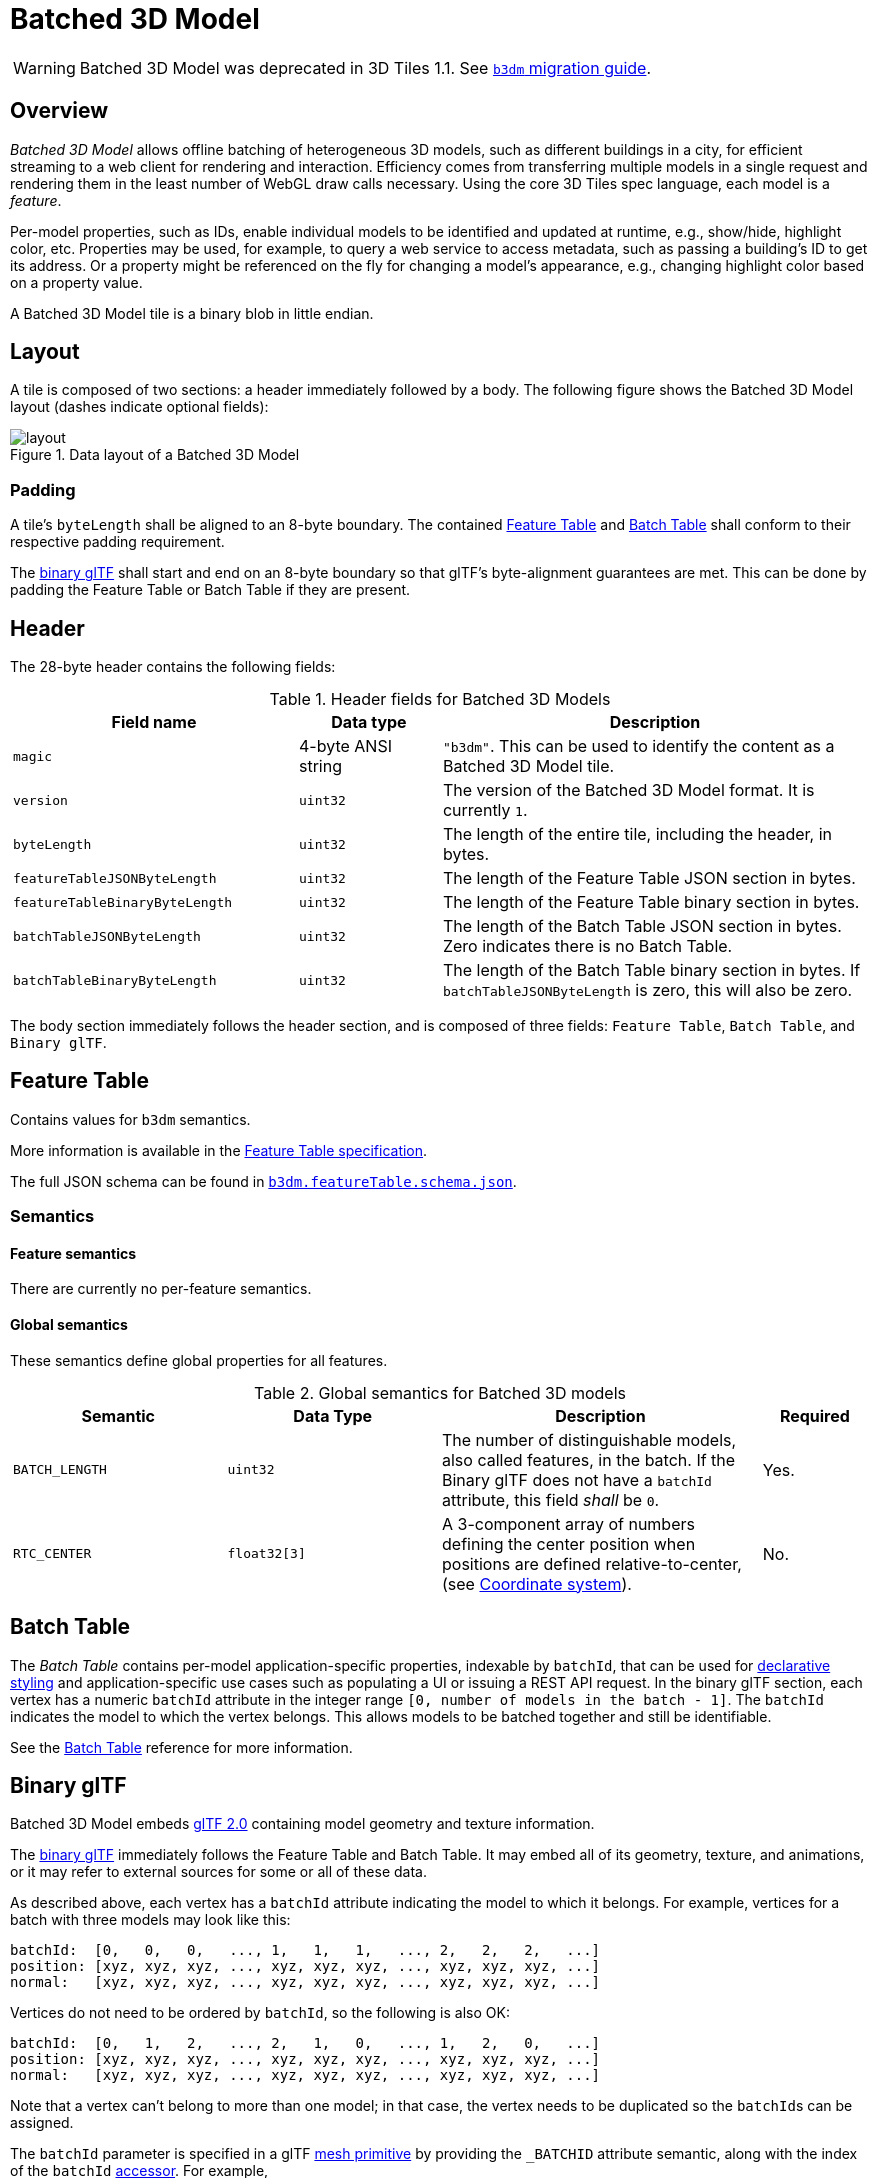 
[#tileformats-batched3dmodel-batched-3d-model]
= Batched 3D Model

// Definitions of the directory structure to ensure that relative
// links between ADOC files in sibling directories can be resolved.
ifdef::env-github[]
:url-specification: ../../
:url-specification-tileformats: {url-specification}TileFormats/
:url-specification-tileformats-batchtable: {url-specification-tileformats}BatchTable/
:url-specification-tileformats-featuretable: {url-specification-tileformats}FeatureTable/
:url-specification-tileformats-gltf: {url-specification-tileformats}glTF/
:url-specification-tileformats-gltf-migration: {url-specification-tileformats-gltf}MIGRATION.adoc
:url-specification-styling: {url-specification}Styling/
endif::[]
ifndef::env-github[]
:url-specification:
:url-specification-tileformats:
:url-specification-tileformats-batchtable:
:url-specification-tileformats-featuretable:
:url-specification-tileformats-gltf:
:url-specification-tileformats-gltf-migration:
:url-specification-styling:
endif::[]


WARNING: Batched 3D Model was deprecated in 3D Tiles 1.1. See xref:{url-specification-tileformats-gltf-migration}#tileformats-gltf-batched-3d-model-b3dm[`b3dm` migration guide].

[#tileformats-batched3dmodel-overview]
== Overview

_Batched 3D Model_ allows offline batching of heterogeneous 3D models, such as different buildings in a city, for efficient streaming to a web client for rendering and interaction.  Efficiency comes from transferring multiple models in a single request and rendering them in the least number of WebGL draw calls necessary.  Using the core 3D Tiles spec language, each model is a _feature_.

Per-model properties, such as IDs, enable individual models to be identified and updated at runtime, e.g., show/hide, highlight color, etc. Properties may be used, for example, to query a web service to access metadata, such as passing a building's ID to get its address. Or a property might be referenced on the fly for changing a model's appearance, e.g., changing highlight color based on a property value.

A Batched 3D Model tile is a binary blob in little endian.

[#tileformats-batched3dmodel-layout]
== Layout

A tile is composed of two sections: a header immediately followed by a body. The following figure shows the Batched 3D Model layout (dashes indicate optional fields):

.Data layout of a Batched 3D Model
image::figures/layout.png[]

[#tileformats-batched3dmodel-padding]
=== Padding

A tile's `byteLength` shall be aligned to an 8-byte boundary. The contained xref:{url-specification-tileformats-featuretable}README.adoc#tileformats-featuretable-padding[Feature Table] and xref:{url-specification-tileformats-batchtable}README.adoc#tileformats-batchtable-padding[Batch Table] shall conform to their respective padding requirement.

The <<tileformats-batched3dmodel-binary-gltf,binary glTF>> shall start and end on an 8-byte boundary so that glTF's byte-alignment guarantees are met. This can be done by padding the Feature Table or Batch Table if they are present.

[#tileformats-batched3dmodel-header]
== Header

The 28-byte header contains the following fields:

.Header fields for Batched 3D Models
[cols="2,1,3"]
|===
| Field name | Data type | Description

| `magic`
| 4-byte ANSI string
| `"b3dm"`.  This can be used to identify the content as a Batched 3D Model tile.

| `version`
| `uint32`
| The version of the Batched 3D Model format. It is currently `1`.

| `byteLength`
| `uint32`
| The length of the entire tile, including the header, in bytes.

| `featureTableJSONByteLength`
| `uint32`
| The length of the Feature Table JSON section in bytes.

| `featureTableBinaryByteLength`
| `uint32`
| The length of the Feature Table binary section in bytes.

| `batchTableJSONByteLength`
| `uint32`
| The length of the Batch Table JSON section in bytes. Zero indicates there is no Batch Table.

| `batchTableBinaryByteLength`
| `uint32`
| The length of the Batch Table binary section in bytes. If `batchTableJSONByteLength` is zero, this will also be zero.
|===

The body section immediately follows the header section, and is composed of three fields: `Feature Table`, `Batch Table`, and `Binary glTF`.

[#tileformats-batched3dmodel-feature-table]
== Feature Table

Contains values for `b3dm` semantics.

More information is available in the xref:{url-specification-tileformats-featuretable}README.adoc#tileformats-featuretable-feature-table[Feature Table specification].

The full JSON schema can be found in 
ifdef::env-github[]
link:https://github.com/CesiumGS/3d-tiles/tree/draft-1.1/specification/schema/TileFormats/b3dm.featureTable.schema.json[`b3dm.featureTable.schema.json`].
endif::[]
ifndef::env-github[]
<<reference-schema-b3dm-featuretable,`b3dm.featureTable.schema.json`>>.
endif::[]


[#tileformats-batched3dmodel-semantics]
=== Semantics

[#tileformats-batched3dmodel-feature-semantics]
==== Feature semantics

There are currently no per-feature semantics.

[#tileformats-batched3dmodel-global-semantics]
==== Global semantics

These semantics define global properties for all features.

.Global semantics for Batched 3D models
[cols="2,2,3,1"]
|===
| Semantic | Data Type | Description | Required

| `BATCH_LENGTH`
| `uint32`
| The number of distinguishable models, also called features, in the batch. If the Binary glTF does not have a `batchId` attribute, this field _shall_ be `0`.
| Yes.

| `RTC_CENTER`
| `float32[3]`
| A 3-component array of numbers defining the center position when positions are defined relative-to-center, (see <<tileformats-batched3dmodel-coordinate-system,Coordinate system>>).
| No.
|===

[#tileformats-batched3dmodel-batch-table]
== Batch Table

The _Batch Table_ contains per-model application-specific properties, indexable by `batchId`, that can be used for xref:{url-specification-styling}README.adoc#styling-styling[declarative styling] and application-specific use cases such as populating a UI or issuing a REST API request.  In the binary glTF section, each vertex has a numeric `batchId` attribute in the integer range `[0, number of models in the batch - 1]`.  The `batchId` indicates the model to which the vertex belongs.  This allows models to be batched together and still be identifiable.

See the xref:{url-specification-tileformats-batchtable}README.adoc#tileformats-batchtable-batch-table[Batch Table] reference for more information.

[#tileformats-batched3dmodel-binary-gltf]
== Binary glTF

Batched 3D Model embeds https://github.com/KhronosGroup/glTF/tree/main/specification/2.0[glTF 2.0] containing model geometry and texture information.

The https://www.khronos.org/registry/glTF/specs/2.0/glTF-2.0.html#binary-gltf-layout[binary glTF] immediately follows the Feature Table and Batch Table.  It may embed all of its geometry, texture, and animations, or it may refer to external sources for some or all of these data.

As described above, each vertex has a `batchId` attribute indicating the model to which it belongs.  For example, vertices for a batch with three models may look like this:

[%unnumbered]
[source]
----
batchId:  [0,   0,   0,   ..., 1,   1,   1,   ..., 2,   2,   2,   ...]
position: [xyz, xyz, xyz, ..., xyz, xyz, xyz, ..., xyz, xyz, xyz, ...]
normal:   [xyz, xyz, xyz, ..., xyz, xyz, xyz, ..., xyz, xyz, xyz, ...]
----

Vertices do not need to be ordered by `batchId`, so the following is also OK:

[%unnumbered]
[source]
----
batchId:  [0,   1,   2,   ..., 2,   1,   0,   ..., 1,   2,   0,   ...]
position: [xyz, xyz, xyz, ..., xyz, xyz, xyz, ..., xyz, xyz, xyz, ...]
normal:   [xyz, xyz, xyz, ..., xyz, xyz, xyz, ..., xyz, xyz, xyz, ...]
----

Note that a vertex can't belong to more than one model; in that case, the vertex needs to be duplicated so the ``batchId``s can be assigned.

The `batchId` parameter is specified in a glTF link:https://www.khronos.org/registry/glTF/specs/2.0/glTF-2.0.html#meshes[mesh primitive] by providing the `_BATCHID` attribute semantic, along with the index of the `batchId` link:https://www.khronos.org/registry/glTF/specs/2.0/glTF-2.0.html#accessors[accessor]. For example,

[%unnumbered]
[source,json]
----
"primitives": [
    {
        "attributes": {
            "_BATCHID": 0
        }
    }
]
----

[%unnumbered]
[source,json]
----
{
    "accessors": [
        {
            "bufferView": 1,
            "byteOffset": 0,
            "componentType": 5126,
            "count": 4860,
            "max": [2],
            "min": [0],
            "type": "SCALAR"
        }
    ]
}
----

The `accessor.type` shall be a value of `"SCALAR"`. All other properties shall conform to the glTF schema, but have no additional requirements.

When a Batch Table is present or the `BATCH_LENGTH` property is greater than `0`, the `_BATCHID` attribute is required; otherwise, it is not.

[#tileformats-batched3dmodel-coordinate-system]
=== Coordinate system

By default embedded glTFs use a right handed coordinate system where the _y_-axis is up. For consistency with the _z_-up coordinate system of 3D Tiles, glTFs shall be transformed at runtime. See xref:{url-specification}README.adoc#core-gltf-transforms[glTF transforms] for more details.

Vertex positions may be defined relative-to-center for high-precision rendering, see http://help.agi.com/AGIComponents/html/BlogPrecisionsPrecisions.htm[Precisions, Precisions]. If defined, `RTC_CENTER` specifies the center position that all vertex positions are relative to after the coordinate system transform and glTF node hierarchy transforms have been applied. Specifically, when the `RTC_CENTER` is defined in the feature table of a Batched 3D Model, the computation of the xref:{url-specification}README.adoc#core-tile-transforms[tile transform] is done as follows:

. xref:{url-specification}README.adoc#core-gltf-node-hierarchy[glTF node hierarchy transformations]
. xref:{url-specification}README.adoc#core-y-up-to-z-up[glTF _y_-up to _z_-up transform]
. The transform for the `RTC_CENTER`, which is used to translate model vertices
. xref:{url-specification}README.adoc#core-tile-transforms[Tile transform]

[#tileformats-batched3dmodel-file-extension-and-media-type]
== File extension and media type

Batched 3D Model tiles use the `.b3dm` extension and `application/octet-stream` media type.

An explicit file extension is optional. Valid implementations may ignore it and identify a content's format by the `magic` field in its header.

[#tileformats-batched3dmodel-implementation-example]
== Implementation example

_This section is informative_

Code for reading the header can be found in
https://github.com/CesiumGS/cesium/blob/main/Source/Scene/Batched3DModel3DTileContent.js[`Batched3DModelTileContent.js`]
in the CesiumJS implementation of 3D Tiles.

